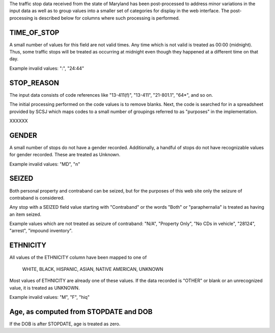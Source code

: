 The traffic stop data received from the state of Maryland has been post-processed
to address minor variations in the input data as well as to group values into a
smaller set of categories for display in the web interface.  The post-processing
is described below for columns where such processing is performed.

TIME_OF_STOP
------------

A small number of values for this field are not valid times.  Any time which is
not valid is treated as 00:00 (midnight).  Thus, some traffic stops will be
treated as occurring at midnight even though they happened at a different time
on that day.

Example invalid values: ":", "24:44"

STOP_REASON
-----------

The input data consists of code references like "13-411(f)", "13-411",
"21-801.1", "64*", and so on.

The initial processing performed on the code values is to remove blanks.  Next, the code is
searched for in a spreadsheet provided by SCSJ which maps codes to a small
number of groupings referred to as "purposes" in the implementation.

XXXXXX


GENDER
------

A small number of stops do not have a gender recorded.  Additionally, a handful
of stops do not have recognizable values for gender recorded.  These are treated
as Unknown.

Example invalid values: "MD", "n"

SEIZED
------

Both personal property and contraband can be seized, but for the purposes of this
web site only the seizure of contraband is considered.

Any stop with a SEIZED field value starting with "Contraband" or the words "Both"
or "paraphernalia" is treated as having an item seized.

Example values which are not treated as seizure of contraband: "N/A", "Property Only",
"No CDs in vehicle", "28124", "arrest", "impound inventory".

ETHNICITY
---------

All values of the ETHNICITY column have been mapped to one of

  WHITE, BLACK, HISPANIC, ASIAN, NATIVE AMERICAN, UNKNOWN

Most values of ETHNICITY are already one of these values.  If the data recorded
is "OTHER" or blank or an unrecognized value, it is treated as UNKNOWN.

Example invalid values: "M", "F", "hiq"

Age, as computed from STOPDATE and DOB
--------------------------------------

If the DOB is after STOPDATE, age is treated as zero.
